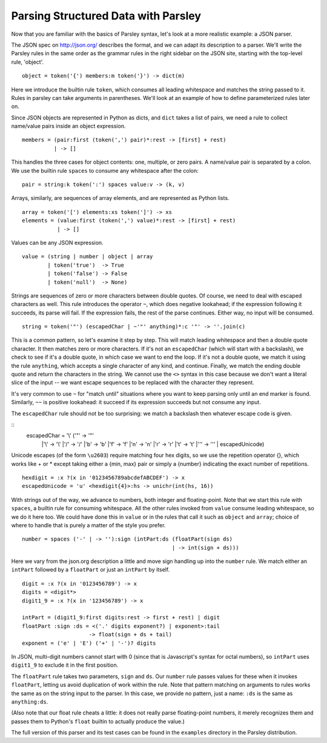====================================
Parsing Structured Data with Parsley
====================================

Now that you are familiar with the basics of Parsley syntax, let's
look at a more realistic example: a JSON parser.

The JSON spec on http://json.org/ describes the format, and we can
adapt its description to a parser. We'll write the Parsley rules in
the same order as the grammar rules in the right sidebar on the JSON
site, starting with the top-level rule, 'object'.
::
    object = token('{') members:m token('}') -> dict(m)


Here we introduce the builtin rule ``token``, which consumes all leading
whitespace and matches the string passed to it. Rules in parsley can
take arguments in parentheses. We'll look at an example of how to
define parameterized rules later on.

Since JSON objects are represented in Python as dicts, and ``dict``
takes a list of pairs, we need a rule to collect name/value pairs
inside an object expression.
::
    members = (pair:first (token(',') pair)*:rest -> [first] + rest)
              | -> []

This handles the three cases for object contents: one, multiple, or
zero pairs. A name/value pair is separated by a colon. We use the
builtin rule ``spaces`` to consume any whitespace after the colon::

    pair = string:k token(':') spaces value:v -> (k, v)

Arrays, similarly, are sequences of array elements, and are represented as Python lists.
::
    array = token('[') elements:xs token(']') -> xs
    elements = (value:first (token(',') value)*:rest -> [first] + rest)
               | -> []

Values can be any JSON expression.
::
    value = (string | number | object | array
            | token('true')  -> True
            | token('false') -> False
            | token('null')  -> None)


Strings are sequences of zero or more characters between double
quotes. Of course, we need to deal with escaped characters as
well. This rule introduces the operator ``~``, which does negative
lookahead; if the expression following it succeeds, its parse will
fail. If the expression fails, the rest of the parse continues. Either
way, no input will be consumed.
::
    string = token('"') (escapedChar | ~'"' anything)*:c '"' -> ''.join(c)

This is a common pattern, so let's examine it step by step. This will
match leading whitespace and then a double quote character. It then
matches zero or more characters. If it's not an ``escapedChar`` (which
will start with a backslash), we check to see if it's a double quote,
in which case we want to end the loop. If it's not a double quote, we
match it using the rule ``anything``, which accepts a single character
of any kind, and continue. Finally, we match the ending double quote
and return the characters in the string. We cannot use the ``<>``
syntax in this case because we don't want a literal slice of the input
-- we want escape sequences to be replaced with the character they
represent.

It's very common to use ``~`` for "match until" situations where you
want to keep parsing only until an end marker is found. Similarly,
``~~`` is positive lookahead: it succeed if its expression succeeds
but not consume any input.

The ``escapedChar`` rule should not be too surprising: we match a
backslash then whatever escape code is given.

::
    escapedChar = '\\' ('"' -> '"'
		       |'\\' -> '\\'
		       |'/' -> '/'
		       |'b' -> '\b'
		       |'f' -> '\f'
		       |'n' -> '\n'
		       |'r' -> '\r'
		       |'t' -> '\t'
		       |'\'' -> '\''
		       | escapedUnicode)

Unicode escapes (of the form ``\u2603``) require matching four hex
digits, so we use the repetition operator {}, which works like + or *
except taking either a {min, max} pair or simply a {number} indicating
the exact number of repetitions.
::
    hexdigit = :x ?(x in '0123456789abcdefABCDEF') -> x
    escapedUnicode = 'u' <hexdigit{4}>:hs -> unichr(int(hs, 16))

With strings out of the way, we advance to numbers, both integer and
floating-point. Note that we start this rule with ``spaces``, a
builtin rule for consuming whitespace. All the other rules invoked
from ``value`` consume leading whitespace, so we do it here too. We
could have done this in ``value`` or in the rules that call it such as
``object`` and ``array``; choice of where to handle that is purely a
matter of the style you prefer.
::
    number = spaces ('-' | -> ''):sign (intPart:ds (floatPart(sign ds)
                                                   | -> int(sign + ds)))

Here we vary from the json.org description a little and move sign
handling up into the ``number`` rule. We match either an ``intPart``
followed by a ``floatPart`` or just an ``intPart`` by itself.
::
    digit = :x ?(x in '0123456789') -> x
    digits = <digit*>
    digit1_9 = :x ?(x in '123456789') -> x

    intPart = (digit1_9:first digits:rest -> first + rest) | digit
    floatPart :sign :ds = <('.' digits exponent?) | exponent>:tail
			 -> float(sign + ds + tail)
    exponent = ('e' | 'E') ('+' | '-')? digits

In JSON, multi-digit numbers cannot start with 0 (since that is
Javascript's syntax for octal numbers), so ``intPart`` uses ``digit1_9``
to exclude it in the first position.

The ``floatPart`` rule takes two parameters, ``sign`` and ``ds``. Our
``number`` rule passes values for these when it invokes ``floatPart``,
letting us avoid duplication of work within the rule. Note that
pattern matching on arguments to rules works the same as on the string
input to the parser. In this case, we provide no pattern, just a name:
``:ds`` is the same as ``anything:ds``.

(Also note that our float rule cheats a little: it does not really
parse floating-point numbers, it merely recognizes them and passes
them to Python's ``float`` builtin to actually produce the value.)

The full version of this parser and its test cases can be found in the
``examples`` directory in the Parsley distribution.
